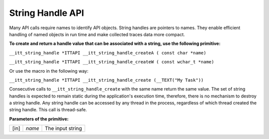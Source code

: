 .. _string-handle-api:

String Handle API
=================


Many API calls require names to identify API objects. String handles are
pointers to names. They enable efficient handling of named objects in
run time and make collected traces data more compact.


**To create and return a handle value that can be associated with a
string, use the following primitive:**


``__itt_string_handle *ITTAPI __itt_string_handle_createA ( const char *name)``


``__itt_string_handle *ITTAPI __itt_string_handle_createW ( const wchar_t *name)``


Or use the macro in the following way:


``__itt_string_handle *ITTAPI __itt_string_handle_create (__TEXT("My Task"))``


Consecutive calls to ``__itt_string_handle_create`` with the same name
return the same value. The set of string handles is expected to remain
static during the application's execution time, therefore, there is no
mechanism to destroy a string handle. Any string handle can be accessed
by any thread in the process, regardless of which thread created the
string handle. This call is thread-safe.


**Parameters of the primitive:**


.. list-table:: 

   * -     \ [in]\    
     -     \ *name*\    
     -     The input string    



